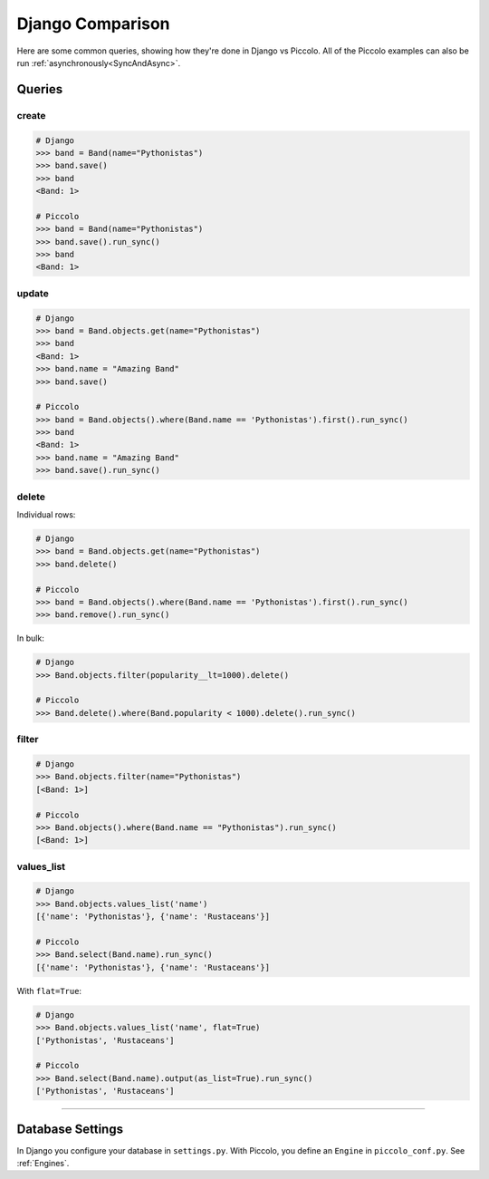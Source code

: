 .. _DjangoComparison:

Django Comparison
=================

Here are some common queries, showing how they're done in Django vs Piccolo.
All of the Piccolo examples can also be run :ref:`asynchronously<SyncAndAsync>`.

Queries
-------

create
~~~~~~

.. code-block:: python

    # Django
    >>> band = Band(name="Pythonistas")
    >>> band.save()
    >>> band
    <Band: 1>

    # Piccolo
    >>> band = Band(name="Pythonistas")
    >>> band.save().run_sync()
    >>> band
    <Band: 1>

update
~~~~~~

.. code-block:: python

    # Django
    >>> band = Band.objects.get(name="Pythonistas")
    >>> band
    <Band: 1>
    >>> band.name = "Amazing Band"
    >>> band.save()

    # Piccolo
    >>> band = Band.objects().where(Band.name == 'Pythonistas').first().run_sync()
    >>> band
    <Band: 1>
    >>> band.name = "Amazing Band"
    >>> band.save().run_sync()

delete
~~~~~~

Individual rows:

.. code-block:: python

    # Django
    >>> band = Band.objects.get(name="Pythonistas")
    >>> band.delete()

    # Piccolo
    >>> band = Band.objects().where(Band.name == 'Pythonistas').first().run_sync()
    >>> band.remove().run_sync()

In bulk:

.. code-block:: python

    # Django
    >>> Band.objects.filter(popularity__lt=1000).delete()

    # Piccolo
    >>> Band.delete().where(Band.popularity < 1000).delete().run_sync()

filter
~~~~~~

.. code-block:: python

    # Django
    >>> Band.objects.filter(name="Pythonistas")
    [<Band: 1>]

    # Piccolo
    >>> Band.objects().where(Band.name == "Pythonistas").run_sync()
    [<Band: 1>]

values_list
~~~~~~~~~~~

.. code-block:: python

    # Django
    >>> Band.objects.values_list('name')
    [{'name': 'Pythonistas'}, {'name': 'Rustaceans'}]

    # Piccolo
    >>> Band.select(Band.name).run_sync()
    [{'name': 'Pythonistas'}, {'name': 'Rustaceans'}]

With ``flat=True``:

.. code-block:: python

    # Django
    >>> Band.objects.values_list('name', flat=True)
    ['Pythonistas', 'Rustaceans']

    # Piccolo
    >>> Band.select(Band.name).output(as_list=True).run_sync()
    ['Pythonistas', 'Rustaceans']

-------------------------------------------------------------------------------

Database Settings
-----------------

In Django you configure your database in ``settings.py``. With Piccolo, you
define an ``Engine`` in ``piccolo_conf.py``. See :ref:`Engines`.
